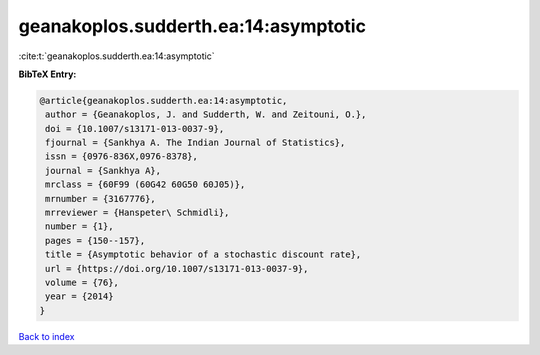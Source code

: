 geanakoplos.sudderth.ea:14:asymptotic
=====================================

:cite:t:`geanakoplos.sudderth.ea:14:asymptotic`

**BibTeX Entry:**

.. code-block:: bibtex

   @article{geanakoplos.sudderth.ea:14:asymptotic,
    author = {Geanakoplos, J. and Sudderth, W. and Zeitouni, O.},
    doi = {10.1007/s13171-013-0037-9},
    fjournal = {Sankhya A. The Indian Journal of Statistics},
    issn = {0976-836X,0976-8378},
    journal = {Sankhya A},
    mrclass = {60F99 (60G42 60G50 60J05)},
    mrnumber = {3167776},
    mrreviewer = {Hanspeter\ Schmidli},
    number = {1},
    pages = {150--157},
    title = {Asymptotic behavior of a stochastic discount rate},
    url = {https://doi.org/10.1007/s13171-013-0037-9},
    volume = {76},
    year = {2014}
   }

`Back to index <../By-Cite-Keys.rst>`_
